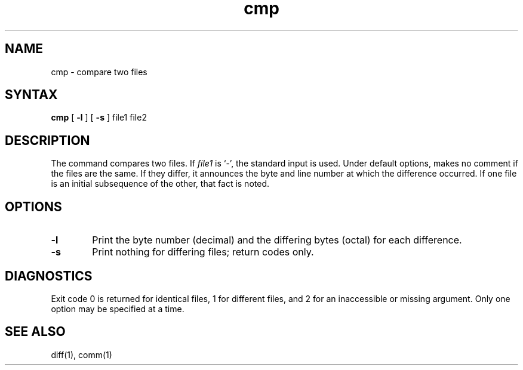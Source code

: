 .TH cmp 1
.SH NAME
cmp \- compare two files
.SH SYNTAX
.B cmp
[
.B -l
] [
.B -s
]
file1 file2
.SH DESCRIPTION
The
.PN cmp
command compares two files. 
If
.I file1
is `\-',
the standard input is used.
Under default options,
.PN cmp
makes no comment if the files are the same.
If they differ, it announces the byte and line number
at which the difference occurred.
If one file is an initial subsequence
of the other, that fact is noted.
.SH OPTIONS
.TP 6
.B  \-l
Print the byte number (decimal) and the
differing bytes (octal) for each difference.
.TP 6
.B  \-s
Print nothing for differing files;
return codes only.
.dt
.SH DIAGNOSTICS
Exit code 0 is returned for identical
files, 1 for different files, and 2 for an
inaccessible or missing argument.
Only one option may be specified at a time.
.SH "SEE ALSO"
diff(1), comm(1)
